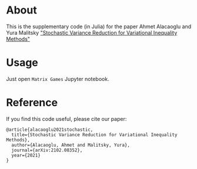 * About
This is the supplementary code (in Julia) for the paper Ahmet
Alacaoglu and Yura Malitsky [[http://arxiv.org/abs/2102.08352]["Stochastic Variance Reduction for Variational Inequality Methods"]]

* Usage
Just open =Matrix Games= Jupyter notebook.


* Reference
  If you find this code useful, please cite our paper:
#+BEGIN_SRC
@article{alacaoglu2021stochastic,
  title={Stochastic Variance Reduction for Variational Inequality Methods},
  author={Alacaoglu, Ahmet and Malitsky, Yura},
  journal={arXiv:2102.08352},
  year={2021}
}
#+END_SRC
